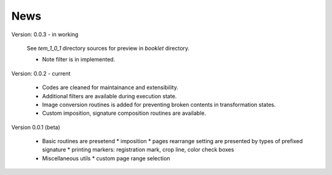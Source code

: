 ==========
News
==========
Version: 0.0.3 - in working

    See `tem_1_0_1` directory sources for preview in `booklet` directory.

    * Note filter is in implemented.

Version: 0.0.2 - current

    * Codes are cleaned for maintainance and extensibility.
    * Additional filters are available during execution state.
    * Image conversion routines is added for preventing broken contents in transformation states.
    * Custom imposition, signature composition routines are available.

Version 0.0.1 (beta)

    * Basic routines are presetend 
      * imposition
      * pages rearrange setting are presented by types of prefixed signature
      * printing markers: registration mark, crop line, color check boxes
    * Miscellaneous utils
      * custom page range selection 


